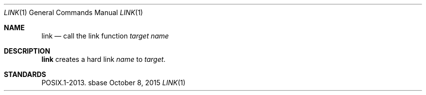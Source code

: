 .Dd October 8, 2015
.Dt LINK 1
.Os sbase
.Sh NAME
.Nm link
.Nd call the link function
.Ar target
.Ar name
.Sh DESCRIPTION
.Nm
creates a hard link
.Ar name
to
.Ar target .
.Sh STANDARDS
POSIX.1-2013.
